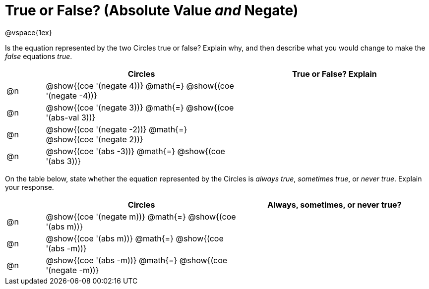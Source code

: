 = True or False? (Absolute Value _and_ Negate)

++++
<style>
div.circleevalsexp { width: auto; }
</style>
++++

@vspace{1ex}

Is the equation represented by the two Circles true or false? Explain why, and then describe what you would change to make the _false_ equations _true_.

[.FillVerticalSpace,cols="^.^1a,^.^5a,^.^5a", stripes="none", options="header"]
|===
|	 | Circles																	   |
True or False? Explain


| @n
| @show{(coe '(negate 4))}
@math{=}
@show{(coe '(negate -4))}
|


| @n
| @show{(coe '(negate 3))}
@math{=}
@show{(coe '(abs-val 3))}
|


| @n
| @show{(coe '(negate -2))}
@math{=}
@show{(coe '(negate 2))}
|


| @n
| @show{(coe '(abs -3))}
@math{=}
@show{(coe '(abs 3))}
|

|===

On the table below, state whether the equation represented by the Circles is _always true_, _sometimes true_, or _never true_. Explain your response.


[.FillVerticalSpace,cols="^.^1a,^.^5a,^.^5a", stripes="none", options="header"]
|===
|	 | Circles																	   |
Always, sometimes, or never true?

| @n
| @show{(coe '(negate m))}
@math{=}
@show{(coe '(abs m))}
|


| @n
| @show{(coe '(abs m))}
@math{=}
@show{(coe '(abs -m))}
|


| @n
| @show{(coe '(abs -m))}
@math{=}
@show{(coe '(negate -m))}
|

|===

